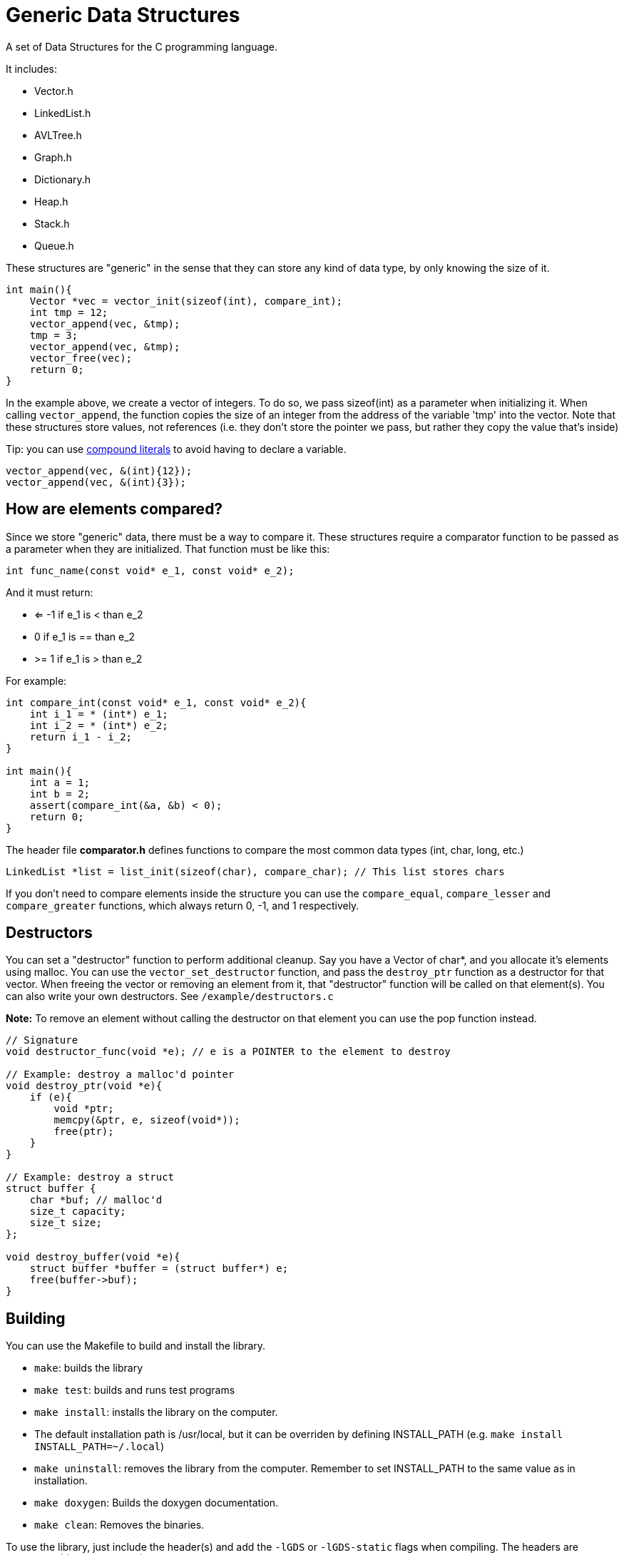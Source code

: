 = Generic Data Structures

A set of Data Structures for the C programming language.

It includes:

* Vector.h
* LinkedList.h
* AVLTree.h
* Graph.h
* Dictionary.h
* Heap.h
* Stack.h
* Queue.h

These structures are "generic" in the sense that they can store any kind
of data type, by only knowing the size of it.

[,c]
----
int main(){
    Vector *vec = vector_init(sizeof(int), compare_int);
    int tmp = 12;
    vector_append(vec, &tmp);
    tmp = 3;
    vector_append(vec, &tmp);
    vector_free(vec);
    return 0;
}
----

In the example above, we create a vector of integers.
To do so, we pass sizeof(int) as a parameter when initializing it.
When calling ``vector_append``, the function copies the size of an integer
from the address of the variable 'tmp' into the vector.
Note that these structures store values, not references (i.e. they don't
store the pointer we pass, but rather they copy the value that's inside)

Tip: you can use https://gcc.gnu.org/onlinedocs/gcc/Compound-Literals.html[compound literals] to avoid having to declare a variable.
[,c]
----
vector_append(vec, &(int){12});
vector_append(vec, &(int){3});
----

== How are elements compared?
Since we store "generic" data, there must be a way to compare it.
These structures require a comparator function to be passed as a
parameter when they are initialized.
That function must be like this:
[,c]
----
int func_name(const void* e_1, const void* e_2);
----
And it must return:

* <= -1 if e_1 is < than e_2
* 0     if e_1 is == than e_2
* >=  1 if e_1 is > than e_2

For example:
[,c]
----
int compare_int(const void* e_1, const void* e_2){
    int i_1 = * (int*) e_1;
    int i_2 = * (int*) e_2;
    return i_1 - i_2;
}

int main(){
    int a = 1;
    int b = 2;
    assert(compare_int(&a, &b) < 0);
    return 0;
}
----

The header file *comparator.h* defines functions to compare the most common data types (int, char, long, etc.)

[,c]
----
LinkedList *list = list_init(sizeof(char), compare_char); // This list stores chars
----

If you don't need to compare elements inside the structure you can use the ``compare_equal``, ``compare_lesser`` and ``compare_greater`` functions, which always return 0, -1, and 1 respectively.

== Destructors
You can set a "destructor" function to perform additional cleanup.
Say you have a Vector of char*, and you allocate it's elements using malloc.
You can use the ``vector_set_destructor`` function, and pass the ``destroy_ptr`` function as a destructor for that vector.
When freeing the vector or removing an element from it, that "destructor" function will be called on that element(s).
You can also write your own destructors. See ``/example/destructors.c``

*Note:* To remove an element without calling the destructor on that element you can use the pop function instead.

[,c]
----
// Signature
void destructor_func(void *e); // e is a POINTER to the element to destroy

// Example: destroy a malloc'd pointer
void destroy_ptr(void *e){
    if (e){
        void *ptr;
        memcpy(&ptr, e, sizeof(void*));
        free(ptr);
    }
}

// Example: destroy a struct
struct buffer {
    char *buf; // malloc'd
    size_t capacity;
    size_t size;
};

void destroy_buffer(void *e){
    struct buffer *buffer = (struct buffer*) e;
    free(buffer->buf);
}
----

== Building
You can use the Makefile to build and install the library.

* ``make``: builds the library
* ``make test``: builds and runs test programs
* ``make install``: installs the library on the computer.
*                 The default installation path is /usr/local, but it
                  can be overriden by defining INSTALL_PATH (e.g. ``make install INSTALL_PATH=~/.local``)
* ``make uninstall``: removes the library from the computer. Remember to set INSTALL_PATH to the same value as in installation.
* ``make doxygen``: Builds the doxygen documentation.
* ``make clean``: Removes the binaries.

To use the library, just include the header(s) and add
the ``-lGDS`` or ``-lGDS-static`` flags when compiling. The headers are installed in $(INSTALL_PATH)/include/GDS.
Example:
[,c]
----
#include <GDS/GDS.h> // or #include <GDS/Vector.h>

int main(){
        Vector *v = vector_init(sizeof(int), compare_int);
        // ....
        vector_free(v);
        return 0;
}
----

== Another example:
[,c]
----
struct Person{
    int id;
    int age;
    char *name;
};

int compare_person(const void* e_1, const void* e_2){
    struct Person p1 = * (struct Person*) e_1;
    struct Person p2 = * (struct Person*) e_2;
    return p1.id - p2.id;
}

int main(){
    Vector *vector = vector_init(sizeof(struct Person), compare_person);
    vector_append(vector, &(struct Person){012345, 23, "My name"});
    vector_free(vector);
}
----

